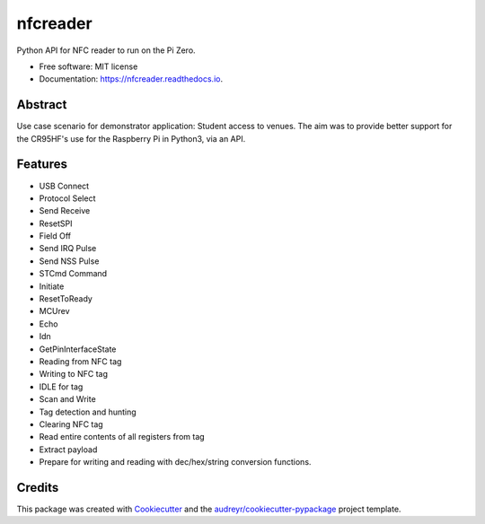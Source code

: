 =========
nfcreader
=========


.. image:: https://img.shields.io/pypi/v/nfcreader.svg
        :target: https://pypi.python.org/pypi/nfcreader

.. image:: https://img.shields.io/travis/EDWIAN004@myuct.ac.za/nfcreader.svg
        :target: https://travis-ci.com/EDWIAN004@myuct.ac.za/nfcreader

.. image:: https://readthedocs.org/projects/nfcreader/badge/?version=latest
        :target: https://nfcreader.readthedocs.io/en/latest/?badge=latest
        :alt: Documentation Status




Python API for NFC reader to run on the Pi Zero.


* Free software: MIT license
* Documentation: https://nfcreader.readthedocs.io.

Abstract
--------
Use case scenario for demonstrator application: Student access to venues.
The aim was to provide better support for the CR95HF's use for the Raspberry Pi in Python3, via an API.

Features
--------
- USB Connect
- Protocol Select
- Send Receive
- ResetSPI
- Field Off
- Send IRQ Pulse
- Send NSS Pulse
- STCmd Command
- Initiate
- ResetToReady
- MCUrev
- Echo
- Idn
- GetPinInterfaceState
- Reading from NFC tag
- Writing to NFC tag
- IDLE for tag
- Scan and Write
- Tag detection and hunting
- Clearing NFC tag
- Read entire contents of all registers from tag
- Extract payload
- Prepare for writing and reading with dec/hex/string conversion functions.

Credits
-------

This package was created with Cookiecutter_ and the `audreyr/cookiecutter-pypackage`_ project template.

.. _Cookiecutter: https://github.com/audreyr/cookiecutter
.. _`audreyr/cookiecutter-pypackage`: https://github.com/audreyr/cookiecutter-pypackage
